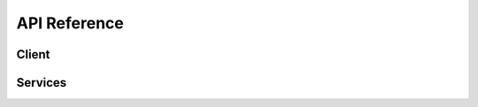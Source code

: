 API Reference
=============


Client
------


.. js:autoclass:: ConnectClient
   :members:
   :exclude-members: addEndpointPrefix, addAuthorizationHeader


Services
--------


.. js:autoclass:: accounts.AccountService
   :members:

.. js:autoclass:: products.ProductService
   :members:

.. js:autoclass:: requests.RequestService
   :members:

   